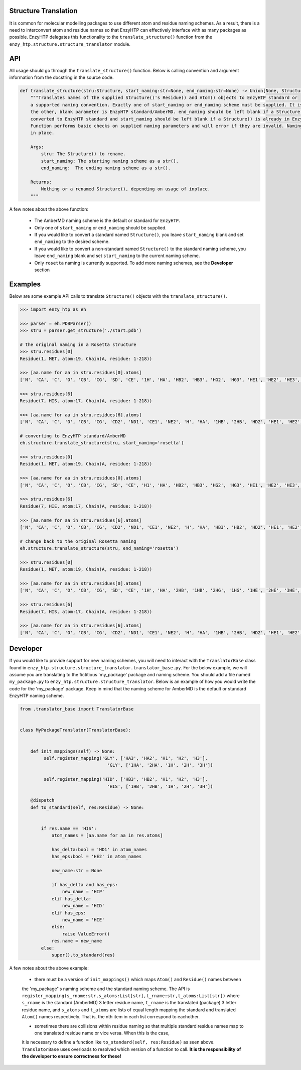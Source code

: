 ==============================================
    Structure Translation     
==============================================


It is common for molecular modelling packages to use different atom and residue naming 
schemes. As a result, there is a need to interconvert atom and residue names so that
EnzyHTP can effectively interface with as many packages as possible. EnzyHTP delegates
this functionality to the ``translate_structure()`` function from the ``enzy_htp.structure.structure_translator``
module.


=============================================
    API 
=============================================


All usage should go through the ``translate_structure()`` function. Below is calling convention and
argument information from the docstring in the source code.

.. code:: python
    
    def translate_structure(stru:Structure, start_naming:str=None, end_naming:str=None) -> Union[None, Structure]:
        """Translates names of the supplied Structure()'s Residue() and Atom() objects to EnzyHTP standard or
        a supported naming convention. Exactly one of start_naming or end_naming scheme must be supplied. It is assumed that
        the other, blank parameter is EnzyHTP standard/AmberMD. end_naming should be left blank if a Structure() is to be
        converted to EnzyHTP standard and start_naming should be left blank if a Structure() is already in EnzyHTP standard naming.
        Function performs basic checks on supplied naming parameters and will error if they are invalid. Naming is always done
        in place.
    
        Args:
            stru: The Structure() to rename.
            start_naming: The starting naming scheme as a str().
            end_naming:  The ending naming scheme as a str().
    
        Returns:
            Nothing or a renamed Structure(), depending on usage of inplace.
        """ 

A few notes about the above function:

    + The AmberMD naming scheme is the default or standard for ``EnzyHTP``.
    + Only one of ``start_naming`` or ``end_naming`` should be supplied.
    + If you would like to convert a standard named ``Structure()``, you leave ``start_naming`` blank and set ``end_naming`` to the desired scheme.
    + If you would like to convert a non-standard named ``Structure()`` to the standard naming scheme, you leave ``end_naming`` blank and set ``start_naming`` to the current naming scheme.
    + Only ``rosetta`` naming is currently supported. To add more naming schemes, see the **Developer** section


==========================================
    Examples
==========================================

Below are some example API calls to translate ``Structure()`` objects with the ``translate_structure()``.

.. code:: python

    >>> import enzy_htp as eh
    
    >>> parser = eh.PDBParser()
    >>> stru = parser.get_structure('./start.pdb')
   
    # the original naming in a Rosetta structure
    >>> stru.residues[0]
    Residue(1, MET, atom:19, Chain(A, residue: 1-218))
    
    >>> [aa.name for aa in stru.residues[0].atoms]
    ['N', 'CA', 'C', 'O', 'CB', 'CG', 'SD', 'CE', '1H', 'HA', 'HB2', 'HB3', 'HG2', 'HG3', 'HE1', 'HE2', 'HE3', '2H', '3H']
    
    >>> stru.residues[6]
    Residue(7, HIS, atom:17, Chain(A, residue: 1-218))

    >>> [aa.name for aa in stru.residues[6].atoms]
    ['N', 'CA', 'C', 'O', 'CB', 'CG', 'CD2', 'ND1', 'CE1', 'NE2', 'H', 'HA', '1HB', '2HB', 'HD2', 'HE1', 'HE2']
    
    # converting to EnzyHTP standard/AmberMD 
    eh.structure.translate_structure(stru, start_naming='rosetta')

    >>> stru.residues[0]
    Residue(1, MET, atom:19, Chain(A, residue: 1-218))

    >>> [aa.name for aa in stru.residues[0].atoms]
    ['N', 'CA', 'C', 'O', 'CB', 'CG', 'SD', 'CE', 'H1', 'HA', 'HB2', 'HB3', 'HG2', 'HG3', 'HE1', 'HE2', 'HE3', 'H2', 'H3']

    >>> stru.residues[6]
    Residue(7, HIE, atom:17, Chain(A, residue: 1-218))

    >>> [aa.name for aa in stru.residues[6].atoms]
    ['N', 'CA', 'C', 'O', 'CB', 'CG', 'CD2', 'ND1', 'CE1', 'NE2', 'H', 'HA', 'HB3', 'HB2', 'HD2', 'HE1', 'HE2']
    
    # change back to the original Rosetta naming 
    eh.structure.translate_structure(stru, end_naming='rosetta')

    >>> stru.residues[0]
    Residue(1, MET, atom:19, Chain(A, residue: 1-218))

    >>> [aa.name for aa in stru.residues[0].atoms]
    ['N', 'CA', 'C', 'O', 'CB', 'CG', 'SD', 'CE', '1H', 'HA', '2HB', '1HB', '2HG', '1HG', '1HE', '2HE', '3HE', '2H', '3H']

    >>> stru.residues[6]
    Residue(7, HIS, atom:17, Chain(A, residue: 1-218))

    >>> [aa.name for aa in stru.residues[6].atoms]
    ['N', 'CA', 'C', 'O', 'CB', 'CG', 'CD2', 'ND1', 'CE1', 'NE2', 'H', 'HA', '1HB', '2HB', 'HD2', 'HE1', 'HE2']    




================================
    Developer
================================


If you would like to provide support for new naming schemes, you will need to interact with the ``TranslatorBase``
class found in ``enzy_htp.structure.structure_translator.translator_base.py``. For the below example, we
will assume you are translating to the fictitious 'my_package' package and naming scheme. You 
should add a file named ``my_package.py`` to ``enzy_htp.structure.structure_translator``. 
Below is an example of how you would write the code for the 'my_package' package. Keep in mind that the 
naming scheme for AmberMD is the default or standard EnzyHTP naming scheme.

.. code:: python



    from .translator_base import TranslatorBase
    
    
    class MyPackageTranslator(TranslatorBase):


        def init_mappings(self) -> None:
             self.register_mapping('GLY', ['HA3', 'HA2', 'H1', 'H2', 'H3'],
                                     'GLY', ['1HA', '2HA', '1H', '2H', '3H'])
        
             self.register_mapping('HID', ['HB3', 'HB2', 'H1', 'H2', 'H3'],
                                     'HIS', ['1HB', '2HB', '1H', '2H', '3H'])
        
        @dispatch
        def to_standard(self, res:Residue) -> None:
    
    
            if res.name == 'HIS':
                atom_names = [aa.name for aa in res.atoms]
    
                has_delta:bool = 'HD1' in atom_names
                has_eps:bool = 'HE2' in atom_names
    
                new_name:str = None
    
                if has_delta and has_eps:
                    new_name = 'HIP'
                elif has_delta:
                    new_name = 'HID'
                elif has_eps:
                    new_name = 'HIE'
                else:
                    raise ValueError()
                res.name = new_name
            else:
                super().to_standard(res)
    

A few notes about the above example:

    + there must be a version of ``init_mappings()`` which maps ``Atom()`` and ``Residue()`` names between
    the 'my_package''s naming scheme and the standard naming scheme. The API is   ``register_mapping(s_rname:str,s_atoms:List[str],t_rname:str,t_atoms:List[str])`` where
    ``s_rname`` is the standard (AmberMD) 3 letter residue name, ``t_rname`` is the translated (package) 3 letter residue name, and ``s_atoms`` and ``t_atoms``
    are lists of equal length mapping the standard and translated ``Atom()`` names respectively. That is, the nth item in each list correspond to eachother.

    + sometimes there are collisions within residue naming so that multiple standard residue names map to one translated residue name or vice versa. When this is the case,
    it is necessary to define a function like ``to_standard(self, res:Residue)`` as seen above. ``TranslatorBase`` uses overloads to resolved which version of a function to call. 
    **It is the responsibility of the developer to ensure correctness for these!**

